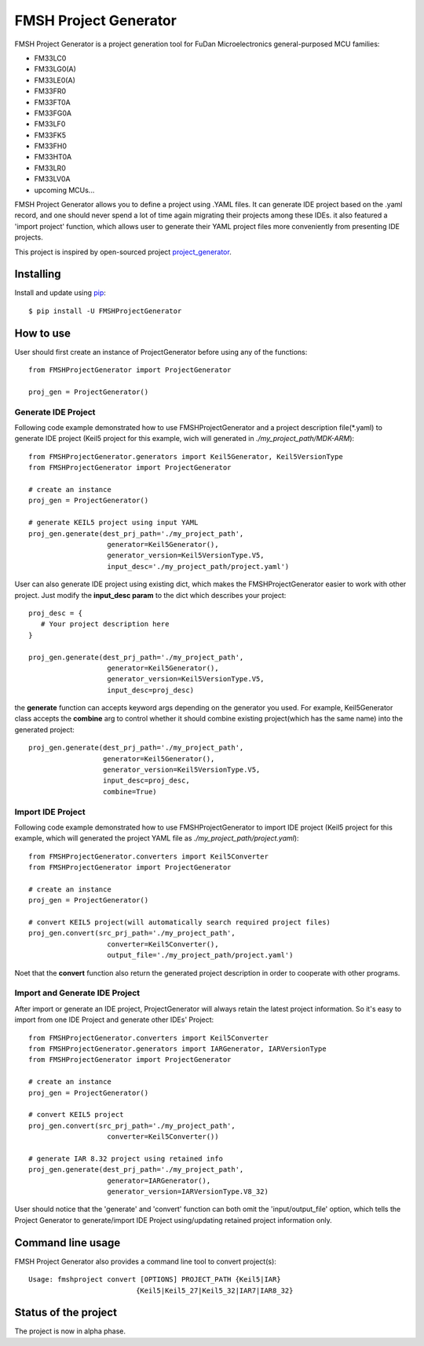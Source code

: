 FMSH Project Generator
#########################

FMSH Project Generator is a project generation tool for FuDan Microelectronics general-purposed MCU families:

* FM33LC0
* FM33LG0(A)
* FM33LE0(A)
* FM33FR0
* FM33FT0A
* FM33FG0A
* FM33LF0
* FM33FK5
* FM33FH0
* FM33HT0A
* FM33LR0
* FM33LV0A
* upcoming MCUs...

FMSH Project Generator allows you to define a project using .YAML files. It can generate IDE project based on the .yaml record, and one should
never spend a lot of time again migrating their projects among these IDEs. it also featured a 'import project' function, which allows user to 
generate their YAML project files more conveniently from presenting IDE projects.

This project is inspired by open-sourced project `project_generator`_.

.. _project_generator: https://github.com/project-generator/project_generator

Installing
-----------

Install and update using `pip`_::

    $ pip install -U FMSHProjectGenerator

.. _pip: https://pip.pypa.io/en/stable/quickstart/

How to use
-------------

User should first create an instance of ProjectGenerator before using any of the functions::

 from FMSHProjectGenerator import ProjectGenerator

 proj_gen = ProjectGenerator()

Generate IDE Project
^^^^^^^^^^^^^^^^^^^^^^^^^^^^^^^^^^^^^^^^^^^^^^^^^^^^^^^^^^^^


Following code example demonstrated how to use FMSHProjectGenerator and a project description file(\*.yaml) to generate IDE project 
(Keil5 project for this example, wich will generated in *./my_project_path/MDK-ARM*)::

 from FMSHProjectGenerator.generators import Keil5Generator, Keil5VersionType
 from FMSHProjectGenerator import ProjectGenerator

 # create an instance
 proj_gen = ProjectGenerator()

 # generate KEIL5 project using input YAML
 proj_gen.generate(dest_prj_path='./my_project_path',
                    generator=Keil5Generator(),
                    generator_version=Keil5VersionType.V5,
               	    input_desc='./my_project_path/project.yaml')

User can also generate IDE project using existing dict, which makes the FMSHProjectGenerator easier to work with other project. Just
modify the **input_desc param** to the dict which describes your project::

 proj_desc = { 
    # Your project description here 
 }

 proj_gen.generate(dest_prj_path='./my_project_path',
                    generator=Keil5Generator(),
                    generator_version=Keil5VersionType.V5,
               	    input_desc=proj_desc)

the **generate** function can accepts keyword args depending on the generator you used. For example, Keil5Generator class
accepts the **combine** arg to control whether it should combine existing project(which has the same name) into
the generated project::

 proj_gen.generate(dest_prj_path='./my_project_path',
                   generator=Keil5Generator(),
                   generator_version=Keil5VersionType.V5,
                   input_desc=proj_desc,
                   combine=True)

Import IDE Project
^^^^^^^^^^^^^^^^^^^^^

Following code example demonstrated how to use FMSHProjectGenerator to import IDE project (Keil5 project for this example,
which will generated the project YAML file as *./my_project_path/project.yaml*)::

 from FMSHProjectGenerator.converters import Keil5Converter
 from FMSHProjectGenerator import ProjectGenerator

 # create an instance
 proj_gen = ProjectGenerator()

 # convert KEIL5 project(will automatically search required project files)
 proj_gen.convert(src_prj_path='./my_project_path',
                    converter=Keil5Converter(),
               	    output_file='./my_project_path/project.yaml')

Noet that the **convert** function also return the generated project description in order to cooperate with other programs.

Import and Generate IDE Project
^^^^^^^^^^^^^^^^^^^^^^^^^^^^^^^^^^

After import or generate an IDE project, ProjectGenerator will always retain the latest project information. So it's easy
to import from one IDE Project and generate other IDEs' Project::

 from FMSHProjectGenerator.converters import Keil5Converter
 from FMSHProjectGenerator.generators import IARGenerator, IARVersionType
 from FMSHProjectGenerator import ProjectGenerator

 # create an instance
 proj_gen = ProjectGenerator()

 # convert KEIL5 project
 proj_gen.convert(src_prj_path='./my_project_path',
                    converter=Keil5Converter())

 # generate IAR 8.32 project using retained info
 proj_gen.generate(dest_prj_path='./my_project_path',
                    generator=IARGenerator(),
                    generator_version=IARVersionType.V8_32)

User should notice that the 'generate' and 'convert' function can both omit the 'input/output_file' option, which tells
the Project Generator to generate/import IDE Project using/updating retained project information only.

Command line usage
------------------------
FMSH Project Generator also provides a command line tool to convert project(s)::

 Usage: fmshproject convert [OPTIONS] PROJECT_PATH {Keil5|IAR}
                           {Keil5|Keil5_27|Keil5_32|IAR7|IAR8_32}


Status of the project
------------------------

The project is now in alpha phase.

